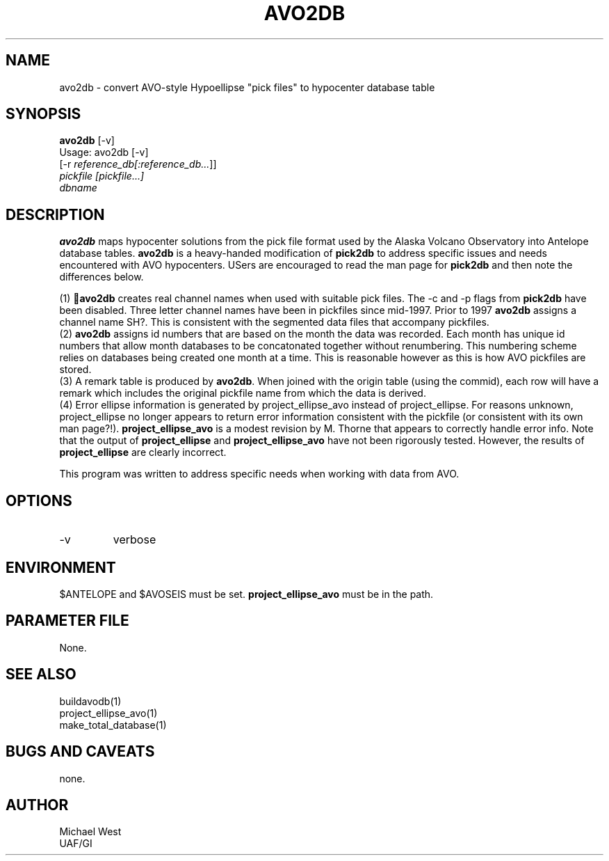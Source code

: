 .TH AVO2DB 1 "$Date$"
.SH NAME
avo2db \- convert AVO-style Hypoellipse "pick files" to hypocenter database table
.SH SYNOPSIS
.nf
\fBavo2db \fP[-v] 
               Usage: avo2db [-v]
               [-r \fIreference_db[:reference_db...\fP]]
               \fIpickfile [pickfile...]\fP
               \fIdbname\fP 
.fi
.SH DESCRIPTION
\fBavo2db\fP maps hypocenter solutions from the pick file format used by the Alaska Volcano Observatory into Antelope database tables. \fBavo2db\fP is a heavy-handed modification of \fBpick2db\fP to address specific issues and needs encountered with AVO hypocenters. USers are encouraged to read the man page for \fBpick2db\fP and then note the differences below.
.LP
(1) \fBavo2db\fP creates real channel names when used with suitable pick files. The -c and -p flags from \fBpick2db\fP have been disabled. Three letter channel names have been in pickfiles since mid-1997. Prior to 1997 \fBavo2db\fP assigns a channel name SH?. This is consistent with the segmented data files that accompany pickfiles.
.br
(2) \fBavo2db\fP assigns id numbers that are based on the month the data was recorded. Each month has unique id numbers that allow month databases to be concatonated together without renumbering. This numbering scheme relies on databases being created one month at a time. This is reasonable however as this is how AVO pickfiles are stored.
.br
(3) A remark table is produced by \fBavo2db\fP. When joined with the origin table (using the commid), each row will have a remark which includes the original pickfile name from which the data is derived.
.br
(4) Error ellipse information is generated by project_ellipse_avo instead of project_ellipse. For reasons unknown, project_ellipse no longer appears to return error information consistent with the pickfile (or consistent with its own man page?!). \fBproject_ellipse_avo\fP is a modest revision by M. Thorne that appears to correctly handle error info. Note that the output of \fBproject_ellipse\fP and \fBproject_ellipse_avo\fP have not been rigorously tested. However, the results of \fBproject_ellipse\fP are clearly incorrect.

This program was written to address specific needs when working with data from AVO.  

.SH OPTIONS
.IP -v
verbose

.SH ENVIRONMENT
$ANTELOPE and $AVOSEIS must be set. \fBproject_ellipse_avo\fP must be in the path.

.SH PARAMETER FILE
None.

.SH "SEE ALSO"
buildavodb(1)
.br
project_ellipse_avo(1)
.br
make_total_database(1)

.SH "BUGS AND CAVEATS"
none.

.SH AUTHOR
Michael West
.br
UAF/GI